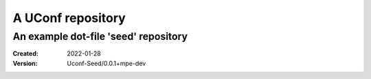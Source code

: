 A UConf repository
==================
An example dot-file 'seed' repository
------------------------------------------------------------------------------
:Created: 2022-01-28
:Version: Uconf-Seed/0.0.1+mpe-dev

..
